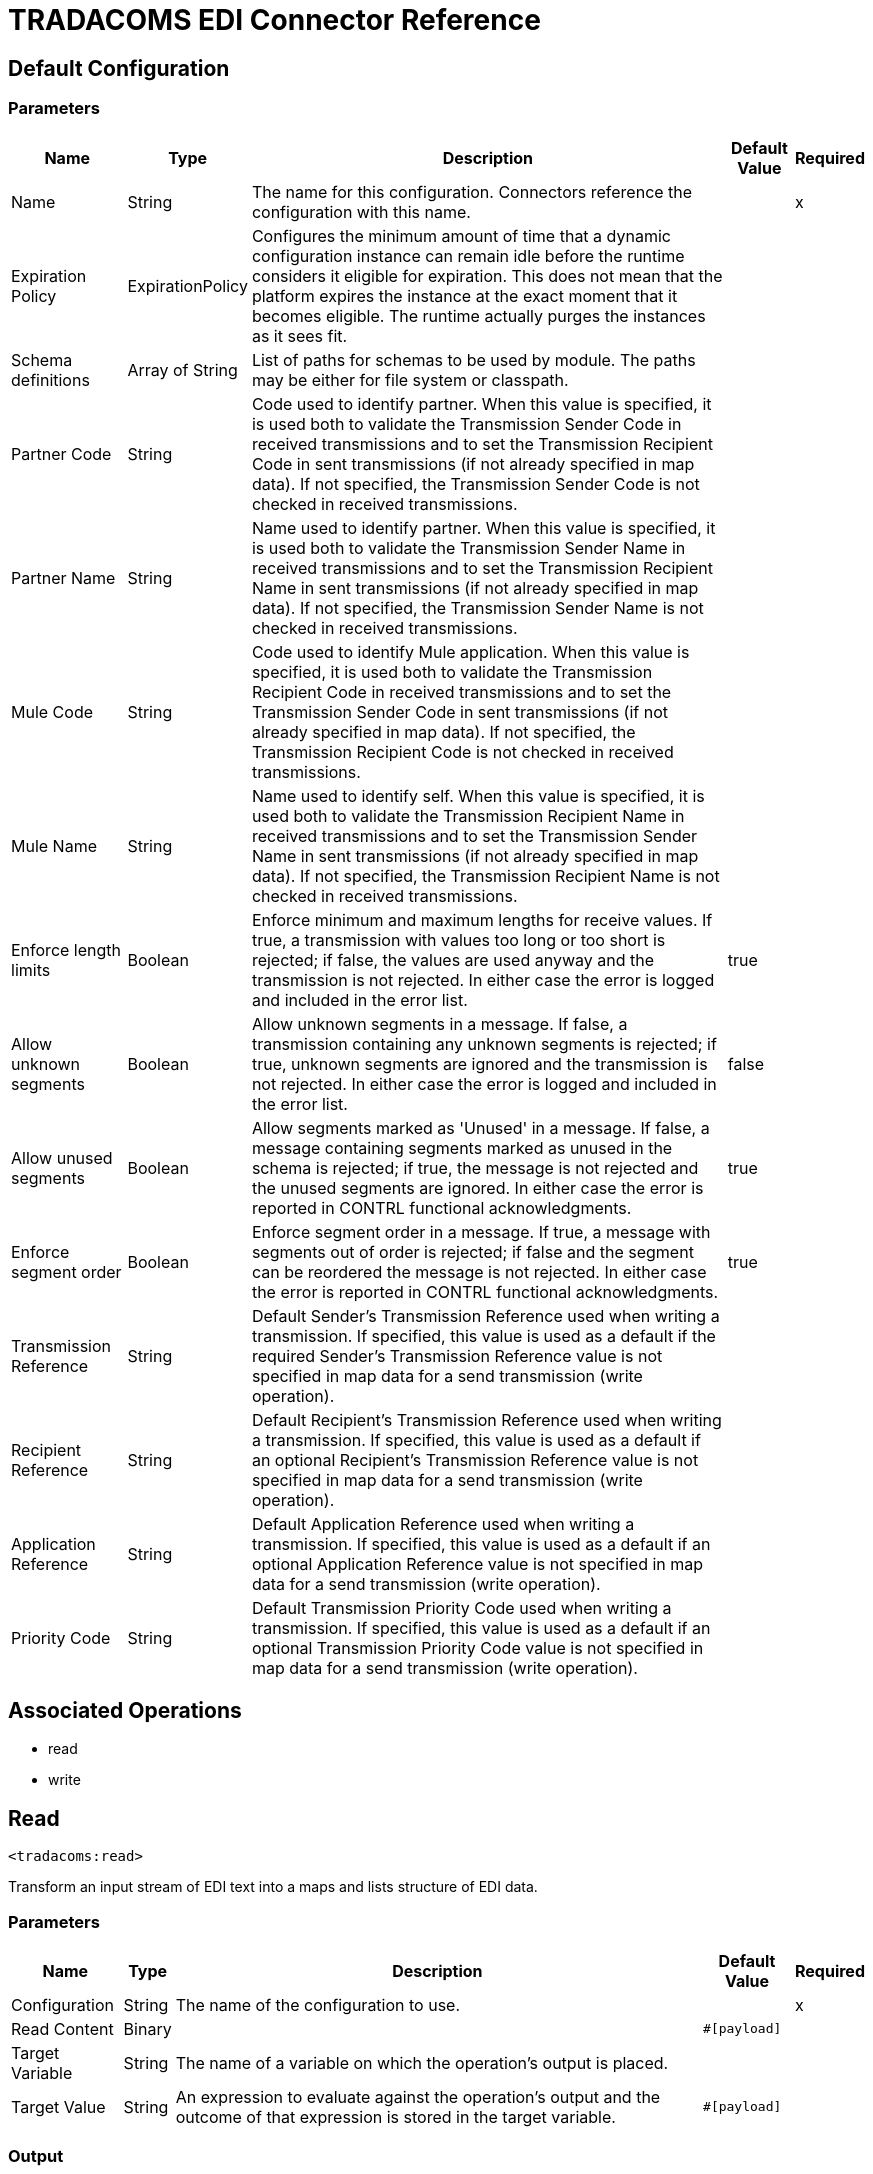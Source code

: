 = TRADACOMS EDI Connector Reference
:page-aliases: connectors::tradacoms/tradacoms-edi-connector-reference.adoc

== Default Configuration


=== Parameters

[%header%autowidth.spread]
|===
| Name | Type | Description | Default Value | Required
|Name | String | The name for this configuration. Connectors reference the configuration with this name. | |x
| Expiration Policy a| ExpirationPolicy |  Configures the minimum amount of time that a dynamic configuration instance can remain idle before the runtime considers it eligible for expiration. This does not mean that the platform expires the instance at the exact moment that it becomes eligible. The runtime actually purges the instances as it sees fit. |  |
| Schema definitions a| Array of String |  List of paths for schemas to be used by module. The paths may be either for file system or classpath. |  |
| Partner Code a| String |  Code used to identify partner. When this value is specified, it is used both to validate the Transmission Sender Code in received transmissions and to set the Transmission Recipient Code in sent transmissions (if not already specified in map data). If not specified, the Transmission Sender Code is not checked in received transmissions. |  |
| Partner Name a| String |  Name used to identify partner. When this value is specified, it is used both to validate the Transmission Sender Name in received transmissions and to set the Transmission Recipient Name in sent transmissions (if not already specified in map data). If not specified, the Transmission Sender Name is not checked in received transmissions. |  |
| Mule Code a| String |  Code used to identify Mule application. When this value is specified, it is used both to validate the Transmission Recipient Code in received transmissions and to set the Transmission Sender Code in sent transmissions (if not already specified in map data). If not specified, the Transmission Recipient Code is not checked in received transmissions. |  |
| Mule Name a| String |  Name used to identify self. When this value is specified, it is used both to validate the Transmission Recipient Name in received transmissions and to set the Transmission Sender Name in sent transmissions (if not already specified in map data). If not specified, the Transmission Recipient Name is not checked in received transmissions. |  |
| Enforce length limits a| Boolean |  Enforce minimum and maximum lengths for receive values. If true, a transmission with values too long or too short is rejected; if false, the values are used anyway and the transmission is not rejected. In either case the error is logged and included in the error list. |  true |
| Allow unknown segments a| Boolean |  Allow unknown segments in a message. If false, a transmission containing any unknown segments is rejected; if true, unknown segments are ignored and the transmission is not rejected. In either case the error is logged and included in the error list. |  false |
| Allow unused segments a| Boolean |  Allow segments marked as 'Unused' in a message. If false, a message containing segments marked as unused in the schema is rejected; if true, the message is not rejected and the unused segments are ignored. In either case the error is reported in CONTRL functional acknowledgments. |  true |
| Enforce segment order a| Boolean |  Enforce segment order in a message. If true, a message with segments out of order is rejected; if false and the segment can be reordered the message is not rejected. In either case the error is reported in CONTRL functional acknowledgments. |  true |
| Transmission Reference a| String |  Default Sender's Transmission Reference used when writing a transmission. If specified, this value is used as a default if the required Sender's Transmission Reference value is not specified in map data for a send transmission (write operation). |  |
| Recipient Reference a| String |  Default Recipient's Transmission Reference used when writing a transmission. If specified, this value is used as a default if an optional Recipient's Transmission Reference value is not specified in map data for a send transmission (write operation). |  |
| Application Reference a| String |  Default Application Reference used when writing a transmission. If specified, this value is used as a default if an optional Application Reference value is not specified in map data for a send transmission (write operation). |  |
| Priority Code a| String |  Default Transmission Priority Code used when writing a transmission. If specified, this value is used as a default if an optional Transmission Priority Code value is not specified in map data for a send transmission (write operation). |  |
|===

== Associated Operations

* read
* write

[[read]]
== Read

`<tradacoms:read>`

Transform an input stream of EDI text into a maps and lists structure of EDI data.

=== Parameters

[%header%autowidth.spread]
|===
| Name | Type | Description | Default Value | Required
| Configuration | String | The name of the configuration to use. | |x
| Read Content a| Binary |  |  `#[payload]` |
| Target Variable a| String |  The name of a variable on which the operation's output is placed. |  |
| Target Value a| String |  An expression to evaluate against the operation's output and the outcome of that expression is stored in the target variable. |  `#[payload]` |
|===

=== Output

[cols=".^50%,.^50%"]
|===
| Type | Object
|===

=== For Configurations

* config

=== Throws

* TRADACOMS:UNKNOWN
* TRADACOMS:SCHEMA
* TRADACOMS:PARSE
* TRADACOMS:WRITE


[[write]]
== Write

`<tradacoms:write>`

Transform maps/lists structure of EDI data to EDI text stream.

=== Parameters

[%header%autowidth.spread]
|===
| Name | Type | Description | Default Value | Required
| Configuration | String | The name of the configuration to use. | |x
| Write Content a| Object |  |  `#[payload]` |
| Streaming Strategy a| * repeatable-in-memory-stream
* repeatable-file-store-stream
* non-repeatable-stream |  Configure if repeatable streams should be used and their behavior. |  |
| Target Variable a| String |  The name of a variable on which the operation's output is placed. |  |
| Target Value a| String |  An expression to evaluate against the operation's output and the outcome of that expression is stored in the target variable. |  `#[payload]` |
|===

=== Output

[cols=".^50%,.^50%"]
|===
| Type | Binary
|===

=== For Configurations

* config

=== Throws

* TRADACOMS:UNKNOWN
* TRADACOMS:SCHEMA
* TRADACOMS:PARSE
* TRADACOMS:WRITE


== Types

[[ExpirationPolicy]]
=== Expiration Policy

[%header%autowidth.spread]
|===
| Field | Type | Description | Default Value | Required
| Max Idle Time a| Number | A scalar time value for the maximum amount of time a dynamic configuration instance should be allowed to be idle before it's considered eligible for expiration |  |
| Time Unit a| Enumeration, one of:

** NANOSECONDS
** MICROSECONDS
** MILLISECONDS
** SECONDS
** MINUTES
** HOURS
** DAYS | A time unit that qualifies the maxIdleTime attribute |  |
|===

[[repeatable-in-memory-stream]]
=== Repeatable In Memory Stream

[%header%autowidth.spread]
|===
| Field | Type | Description | Default Value | Required
| Initial Buffer Size a| Number | Amount of memory to allocate to consume the stream and provide random access to it. If the stream contains more data than can fit into this buffer, then the buffer expands according to the bufferSizeIncrement attribute, with an upper limit of maxInMemorySize. |  |
| Buffer Size Increment a| Number | How much the buffer size expands if it exceeds its initial size. Setting a value of zero or lower means that the buffer should not expand, meaning that a STREAM_MAXIMUM_SIZE_EXCEEDED error will be raised when the buffer gets full. |  |
| Max Buffer Size a| Number | This is the maximum amount of memory that will be used. If more than that is used then a STREAM_MAXIMUM_SIZE_EXCEEDED error will be raised. A value lower or equal to zero means no limit. |  |
| Buffer Unit a| Enumeration, one of:

** BYTE
** KB
** MB
** GB | The unit in which all these attributes are expressed. |  |
|===

[[repeatable-file-store-stream]]
=== Repeatable File Store Stream

[%header%autowidth.spread]
|===
| Field | Type | Description | Default Value | Required
| Max In Memory Size a| Number | Defines the maximum memory that the stream should use to keep data in memory. If more than that is consumed then it starts to buffer the content on disk. |  |
| Buffer Unit a| Enumeration, one of:

** BYTE
** KB
** MB
** GB | The unit in which maxInMemorySize is expressed |  |
|===

== See Also

* https://help.mulesoft.com[MuleSoft Help Center]
